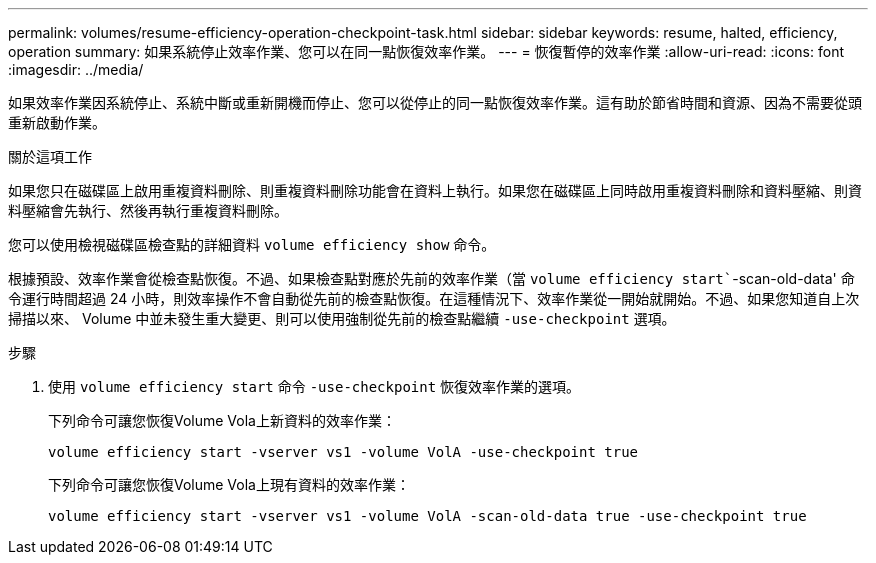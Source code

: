 ---
permalink: volumes/resume-efficiency-operation-checkpoint-task.html 
sidebar: sidebar 
keywords: resume, halted, efficiency, operation 
summary: 如果系統停止效率作業、您可以在同一點恢復效率作業。 
---
= 恢復暫停的效率作業
:allow-uri-read: 
:icons: font
:imagesdir: ../media/


[role="lead"]
如果效率作業因系統停止、系統中斷或重新開機而停止、您可以從停止的同一點恢復效率作業。這有助於節省時間和資源、因為不需要從頭重新啟動作業。

.關於這項工作
如果您只在磁碟區上啟用重複資料刪除、則重複資料刪除功能會在資料上執行。如果您在磁碟區上同時啟用重複資料刪除和資料壓縮、則資料壓縮會先執行、然後再執行重複資料刪除。

您可以使用檢視磁碟區檢查點的詳細資料 `volume efficiency show` 命令。

根據預設、效率作業會從檢查點恢復。不過、如果檢查點對應於先前的效率作業（當 `volume efficiency start``-scan-old-data' 命令運行時間超過 24 小時，則效率操作不會自動從先前的檢查點恢復。在這種情況下、效率作業從一開始就開始。不過、如果您知道自上次掃描以來、 Volume 中並未發生重大變更、則可以使用強制從先前的檢查點繼續 `-use-checkpoint` 選項。

.步驟
. 使用 `volume efficiency start` 命令 `-use-checkpoint` 恢復效率作業的選項。
+
下列命令可讓您恢復Volume Vola上新資料的效率作業：

+
`volume efficiency start -vserver vs1 -volume VolA -use-checkpoint true`

+
下列命令可讓您恢復Volume Vola上現有資料的效率作業：

+
`volume efficiency start -vserver vs1 -volume VolA -scan-old-data true -use-checkpoint true`


